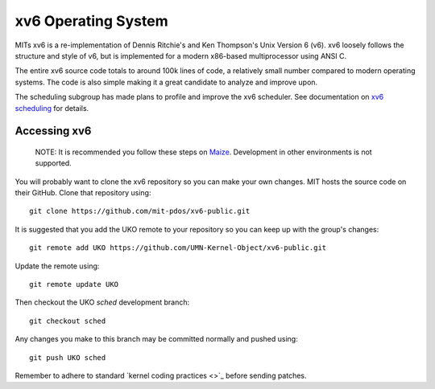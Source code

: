 ====================
xv6 Operating System
====================

MITs xv6 is a re-implementation of Dennis Ritchie's and Ken Thompson's Unix
Version 6 (v6). xv6 loosely follows the structure and style of v6, but is
implemented for a modern x86-based multiprocessor using ANSI C.

The entire xv6 source code totals to around 100k lines of code, a relatively
small number compared to modern operating systems. The code is also simple
making it a great candidate to analyze and improve upon.

The scheduling subgroup has made plans to profile and improve the xv6
scheduler. See documentation on `xv6 scheduling <sched.rst>`_ for details.

Accessing xv6
-------------

   NOTE: It is recommended you follow these steps on
   `Maize </docs/maize/setup.rst>`_. Development in other environments is not
   supported.

You will probably want to clone the xv6 repository so you can make your own
changes. MIT hosts the source code on their GitHub. Clone that repository
using::

   git clone https://github.com/mit-pdos/xv6-public.git

It is suggested that you add the UKO remote to your repository so you can keep
up with the group's changes::

    git remote add UKO https://github.com/UMN-Kernel-Object/xv6-public.git

Update the remote using::

   git remote update UKO

Then checkout the UKO `sched` development branch::

   git checkout sched

Any changes you make to this branch may be committed normally and pushed
using::

   git push UKO sched

Remember to adhere to standard `kernel coding practices <>`_ before sending
patches.
